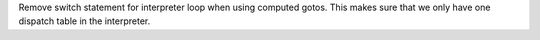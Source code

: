 Remove switch statement for interpreter loop when using computed gotos. This
makes sure that we only have one dispatch table in the interpreter.

